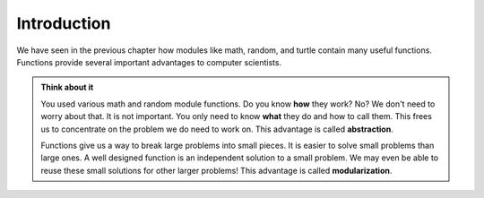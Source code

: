 ..  Copyright (C)  Brad Miller, David Ranum, Jeffrey Elkner, Peter Wentworth, Allen B. Downey, Chris
    Meyers, and Dario Mitchell.  Permission is granted to copy, distribute
    and/or modify this document under the terms of the GNU Free Documentation
    License, Version 1.3 or any later version published by the Free Software
    Foundation; with Invariant Sections being Forward, Prefaces, and
    Contributor List, no Front-Cover Texts, and no Back-Cover Texts.  A copy of
    the license is included in the section entitled "GNU Free Documentation
    License".

.. index:: modularization, abstraction

Introduction
------------

We have seen in the previous chapter how modules like math, random, and turtle contain many useful functions. Functions provide several important advantages to computer scientists.

.. admonition:: Think about it

   You used various math and random module functions. Do you know **how** they work? No? We don't need to worry about that. It is not important. You only need to know **what** they do and how to call them. This frees us to concentrate on the problem we do need to work on. This advantage is called **abstraction**.

   Functions give us a way to break large problems into small pieces. It is easier to solve small problems than large ones. A well designed function is an independent solution to a small problem. We may even be able to reuse these small solutions for other larger problems! This advantage is called **modularization**.

